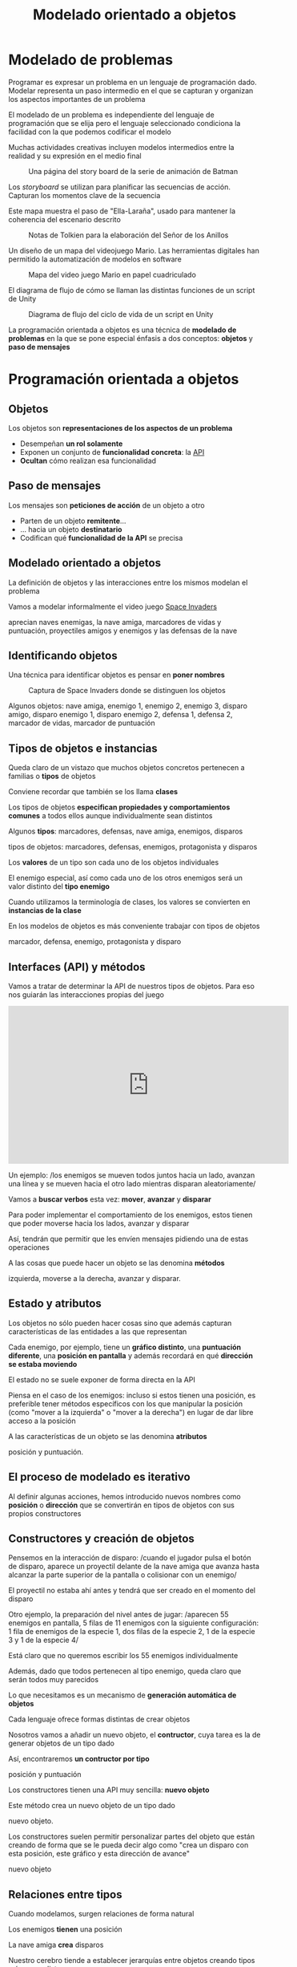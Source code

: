 #+title: Modelado orientado a objetos

* Modelado de problemas
:PROPERTIES:
:CUSTOM_ID: modelado-de-problemas
:END:

#+REVEAL: split

Programar es expresar un problema en un lenguaje de programación dado.
Modelar representa un paso intermedio en el que se capturan y organizan
los aspectos importantes de un problema

#+REVEAL: split

El modelado de un problema es independiente del lenguaje de programación
que se elija pero el lenguaje seleccionado condiciona la facilidad con
la que podemos codificar el modelo

#+REVEAL: split

Muchas actividades creativas incluyen modelos intermedios entre la
realidad y su expresión en el medio final

#+REVEAL: split

#+caption: Una página del story board de la serie de animación de Batman
[[file:batman-storyboard.jpg]]

#+REVEAL: split

Los /storyboard/ se utilizan para planificar las secuencias de acción.
Capturan los momentos clave de la secuencia

#+REVEAL: split

Este mapa muestra el paso de "Ella-Laraña", usado para mantener la
coherencia del escenario descrito

#+caption: Notas de Tolkien para la elaboración del Señor de los Anillos
[[file:lotr-notes.jpg]]

#+REVEAL: split

Un diseño de un mapa del videojuego Mario. Las herramientas digitales
han permitido la automatización de modelos en software

#+caption: Mapa del video juego Mario en papel cuadriculado
[[file:mario-level-design.png]]

#+REVEAL: split

El diagrama de flujo de cómo se llaman las distintas funciones de un
script de Unity

#+caption: Diagrama de flujo del ciclo de vida de un script en Unity
[[file:monobehaviour-flowchart.png]]

#+REVEAL: split

La programación orientada a objetos es una técnica de *modelado de
problemas* en la que se pone especial énfasis a dos conceptos: *objetos*
y *paso de mensajes*

* Programación orientada a objetos
:PROPERTIES:
:CUSTOM_ID: programación-orientada-a-objetos
:END:
** Objetos
:PROPERTIES:
:CUSTOM_ID: objetos
:END:
Los objetos son *representaciones de los aspectos de un problema*

- Desempeñan *un rol solamente*
- Exponen un conjunto de *funcionalidad concreta*: la
  [[https://en.wikipedia.org/wiki/Application_programming_interface#Libraries_and_frameworks][API]]
- *Ocultan* cómo realizan esa funcionalidad

** Paso de mensajes
:PROPERTIES:
:CUSTOM_ID: paso-de-mensajes
:END:
Los mensajes son *peticiones de acción* de un objeto a otro

- Parten de un objeto *remitente*...
- ... hacia un objeto *destinatario*
- Codifican qué *funcionalidad de la API* se precisa



** Modelado orientado a objetos
:PROPERTIES:
:CUSTOM_ID: modelado-orientado-a-objetos
:END:
La definición de objetos y las interacciones entre los mismos modelan el
problema

#+REVEAL: split

Vamos a modelar informalmente el video juego
[[https://en.wikipedia.org/wiki/Space_Invaders][Space Invaders]]

#+REVEAL: split

#+caption: Captura de pantalla del video juego space invaders donde se
aprecian naves enemigas, la nave amiga, marcadores de vidas y
puntuación, proyectiles amigos y enemigos y las defensas de la nave
[[file:space-invaders.jpg]]

** Identificando objetos
:PROPERTIES:
:CUSTOM_ID: identificando-objetos
:END:
Una técnica para identificar objetos es pensar en *poner nombres*

#+caption: Captura de Space Invaders donde se distinguen los objetos
[[file:space-invaders-objects.svg]]

#+REVEAL: split

Algunos objetos: nave amiga, enemigo 1, enemigo 2, enemigo 3, disparo
amigo, disparo enemigo 1, disparo enemigo 2, defensa 1, defensa 2,
marcador de vidas, marcador de puntuación

** Tipos de objetos e instancias
:PROPERTIES:
:CUSTOM_ID: tipos-de-objetos-e-instancias
:END:
Queda claro de un vistazo que muchos objetos concretos pertenecen a
familias o *tipos* de objetos

Conviene recordar que también se los llama *clases*

#+REVEAL: split

Los tipos de objetos *especifican propiedades y comportamientos comunes*
a todos ellos aunque individualmente sean distintos

#+REVEAL: split

Algunos *tipos*: marcadores, defensas, nave amiga, enemigos, disparos

#+caption: Captura de Space Invaders donde se distinguen los distintos
tipos de objetos: marcadores, defensas, enemigos, protagonista y
disparos
[[file:space-invaders-types.svg]]

#+REVEAL: split

Los *valores* de un tipo son cada uno de los objetos individuales

El enemigo especial, así como cada uno de los otros enemigos será un
valor distinto del *tipo enemigo*

#+REVEAL: split

Cuando utilizamos la terminología de clases, los valores se convierten
en *instancias de la clase*

En los modelos de objetos es más conveniente trabajar con tipos de
objetos

#+REVEAL: split

#+caption: Diagrama de objetos con los cinco clases identificadas:
marcador, defensa, enemigo, protagonista y disparo
[[file:space-invaders-object-diagram.svg]]

** Interfaces (API) y métodos
:PROPERTIES:
:CUSTOM_ID: interfaces-api-y-métodos
:END:
Vamos a tratar de determinar la API de nuestros tipos de objetos. Para
eso nos guiarán las interacciones propias del juego

#+begin_html
  <iframe width="560" height="315" src="https://www.youtube-nocookie.com/embed/UZlEXl9xgR8" frameborder="0" allow="accelerometer; autoplay; encrypted-media; gyroscope; picture-in-picture" allowfullscreen>
#+end_html

#+begin_html
  </iframe>
#+end_html

#+REVEAL: split

Un ejemplo: /los enemigos se mueven todos juntos hacia un lado, avanzan
una línea y se mueven hacia el otro lado mientras disparan
aleatoriamente/

Vamos a *buscar verbos* esta vez: *mover*, *avanzar* y *disparar*

#+REVEAL: split

Para poder implementar el comportamiento de los enemigos, estos tienen
que poder moverse hacia los lados, avanzar y disparar

Así, tendrán que permitir que les envíen mensajes pidiendo una de estas
operaciones

#+REVEAL: split

A las cosas que puede hacer un objeto se las denomina *métodos*

#+caption: API del enemigo mostrando cuatro métodos: moverse a la
izquierda, moverse a la derecha, avanzar y disparar.
[[file:space-invaders-enemy-api.svg]]

** Estado y atributos
:PROPERTIES:
:CUSTOM_ID: estado-y-atributos
:END:
Los objetos no sólo pueden hacer cosas sino que además capturan
características de las entidades a las que representan

#+REVEAL: split

Cada enemigo, por ejemplo, tiene un *gráfico distinto*, una *puntuación
diferente*, una *posición en pantalla* y además recordará en qué
*dirección se estaba moviendo*

#+REVEAL: split

El estado no se suele exponer de forma directa en la API

Piensa en el caso de los enemigos: incluso si estos tienen una posición,
es preferible tener métodos específicos con los que manipular la
posición (como "mover a la izquierda" o "mover a la derecha") en lugar
de dar libre acceso a la posición

#+REVEAL: split

A las características de un objeto se las denomina *atributos*

#+caption: Estado del enemigo mostrando: gráfico, dirección actual,
posición y puntuación.
[[file:space-invaders-enemy-state.svg]]

** El proceso de modelado es iterativo
:PROPERTIES:
:CUSTOM_ID: el-proceso-de-modelado-es-iterativo
:END:
Al definir algunas acciones, hemos introducido nuevos nombres como
*posición* o *dirección* que se convertirán en tipos de objetos con sus
propios constructores

** Constructores y creación de objetos
:PROPERTIES:
:CUSTOM_ID: constructores-y-creación-de-objetos
:END:
Pensemos en la interacción de disparo: /cuando el jugador pulsa el botón
de disparo, aparece un proyectil delante de la nave amiga que avanza
hasta alcanzar la parte superior de la pantalla o colisionar con un
enemigo/

El proyectil no estaba ahí antes y tendrá que ser creado en el momento
del disparo

#+REVEAL: split

Otro ejemplo, la preparación del nivel antes de jugar: /aparecen 55
enemigos en pantalla, 5 filas de 11 enemigos con la siguiente
configuración: 1 fila de enemigos de la especie 1, dos filas de la
especie 2, 1 de la especie 3 y 1 de la especie 4/

#+REVEAL: split

Está claro que no queremos escribir los 55 enemigos individualmente

Además, dado que todos pertenecen al tipo enemigo, queda claro que serán
todos muy parecidos

#+REVEAL: split

Lo que necesitamos es un mecanismo de *generación automática de objetos*

Cada lenguaje ofrece formas distintas de crear objetos

#+REVEAL: split

Nosotros vamos a añadir un nuevo objeto, el *contructor*, cuya tarea es
la de generar objetos de un tipo dado

Así, encontraremos *un contructor por tipo*

#+REVEAL: split

#+caption: Estado del enemigo mostrando: gráfico, dirección actual,
posición y puntuación
[[file:space-invaders-constructors.svg]]

#+REVEAL: split

Los constructores tienen una API muy sencilla: *nuevo objeto*

Este método crea un nuevo objeto de un tipo dado

#+REVEAL: split

#+caption: Una factoría para un tipo cualquiera con un sólo método:
nuevo objeto.
[[file:space-invaders-constructor-detail.svg]]

#+REVEAL: split

Los constructores suelen permitir personalizar partes del objeto que
están creando de forma que se le pueda decir algo como "crea un disparo
con esta posición, este gráfico y esta dirección de avance"

#+REVEAL: split

#+caption: Una factoría para un tipo cualquiera con un sólo método:
nuevo objeto
[[file:space-invaders-constructor-example.svg]]

** Relaciones entre tipos
:PROPERTIES:
:CUSTOM_ID: relaciones-entre-tipos
:END:
Cuando modelamos, surgen relaciones de forma natural

Los enemigos *tienen* una posición

La nave amiga *crea* disparos

#+REVEAL: split

Nuestro cerebro tiende a establecer jerarquías entre objetos creando
tipos más generalistas

Por ejemplo: en vez de pensar en enemigos y protagonista por separado,
es posible pensar en *naves*

#+REVEAL: split

El *tipo nave* reúne los métodos y atributos comunes de la nave
protagonista y enemigos

#+REVEAL: split

#+caption: La jerarquía entre los enemigos, la nave protagonista y el
super-tipo nave
[[file:space-invaders-hierarchy.svg]]

#+REVEAL: split

Esta jerarquía establece *relaciones de herencia* también llamadas
relaciones "*es un(a)*" dado que *el protagonista es una nave* y *el
enemigo es una nave*

#+REVEAL: split

Se dice que *el tipo enemigo extiende al tipo nave* añadiendo avanzar a
la API, y la puntuación y la última dirección de desplazamiento al
estado

#+REVEAL: split

La nave amiga no añade ningún método nuevo pero *redefine o
sobreescribe* el método disparar para que dispare hacia arriba

#+REVEAL: split

Como hay nuevos tipos, tendremos nuevos constructores

Los viejos constructores pueden delegar parte de la creación del objeto
(las partes comunes) a los nuevos

#+REVEAL: split

#+caption: Cuando se pide al constructor de enemigos un enemigo, este
pide al constructor de naves una nave, la personaliza para que sea un
enemigo y devuelve el enemigo
[[file:space-invaders-hierarchy-constructor.svg]]

#+REVEAL: split

De esta forma al pedir un enemigo, el constructor de enemigos pedirá una
nave al constructor de naves

Tomará esa nave, la modificará para que sea un enemigo y devolverá un
enemigo

#+REVEAL: split

#+begin_quote
OOP to me means only messaging, local retention and protection and
hiding of state-process, and extreme late-binding of all things

#+end_quote

[[http://userpage.fu-berlin.de/~ram/pub/pub_jf47ht81Ht/doc_kay_oop_en][Alan
Kays sobre la programación orientada a objetos]]
